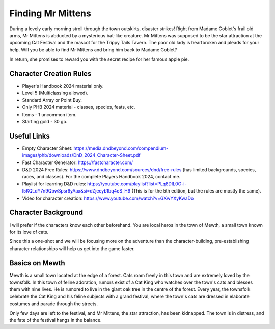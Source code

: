 Finding Mr Mittens
==================

During a lovely early morning stroll through the town outskirts, disaster strikes! Right from Madame Goblet's frail old arms, Mr Mittens is abducted by a mysterious bat-like creature.
Mr Mittens was supposed to be the star attraction at the upcoming Cat Festival and the mascot for the Trippy Tails Tavern.
The poor old lady is heartbroken and pleads for your help. Will you be able to find Mr Mittens and bring him back to Madame Goblet?

In return, she promises to reward you with the secret recipe for her famous apple pie.

Character Creation Rules
------------------------

* Player's Handbook 2024 material only.
* Level 5 (Multiclassing allowed).
* Standard Array or Point Buy.
* Only PHB 2024 material - classes, species, feats, etc.
* Items - 1 uncommon item.
* Starting gold - 30 gp.

Useful Links
------------

* Empty Character Sheet: https://media.dndbeyond.com/compendium-images/phb/downloads/DnD_2024_Character-Sheet.pdf
* Fast Character Generator: https://fastcharacter.com/
* D&D 2024 Free Rules: https://www.dndbeyond.com/sources/dnd/free-rules (has limited backgrounds, species, races, and classes). For the complete Players Handbook 2024, contact me.
* Playlist for learning D&D rules: https://youtube.com/playlist?list=PLq8DIL0O-i-l5KQLdY7n9QbwSpsr6yAax&si=dZjeeyb1bq4eS_H9 (This is for the 5th edition, but the rules are mostly the same).
* Video for character creation: https://www.youtube.com/watch?v=GXwYXyKwaDo

Character Background
--------------------

I will prefer if the characters know each other beforehand. You are local heros in the town of Mewth, a small town known for its love of cats.

Since this a one-shot and we will be focusing more on the adventure than the character-building, pre-establishing character relationships will help us get into the game faster.


Basics on Mewth
---------------

Mewth is a small town located at the edge of a forest. Cats roam freely in this town and are extremely loved by the townsfolk. 
In this town of feline adoration, rumors exist of a Cat King who watches over the town's cats and blesses them with nine lives. He is rumored to live in the giant oak tree in the centre of the forest.
Every year, the townsfolk celebrate the Cat King and his feline subjects with a grand festival, where the town's cats are dressed in elaborate costumes and parade through the streets.

Only few days are left to the festival, and Mr Mittens, the star attraction, has been kidnapped. The town is in distress, and the fate of the festival hangs in the balance.